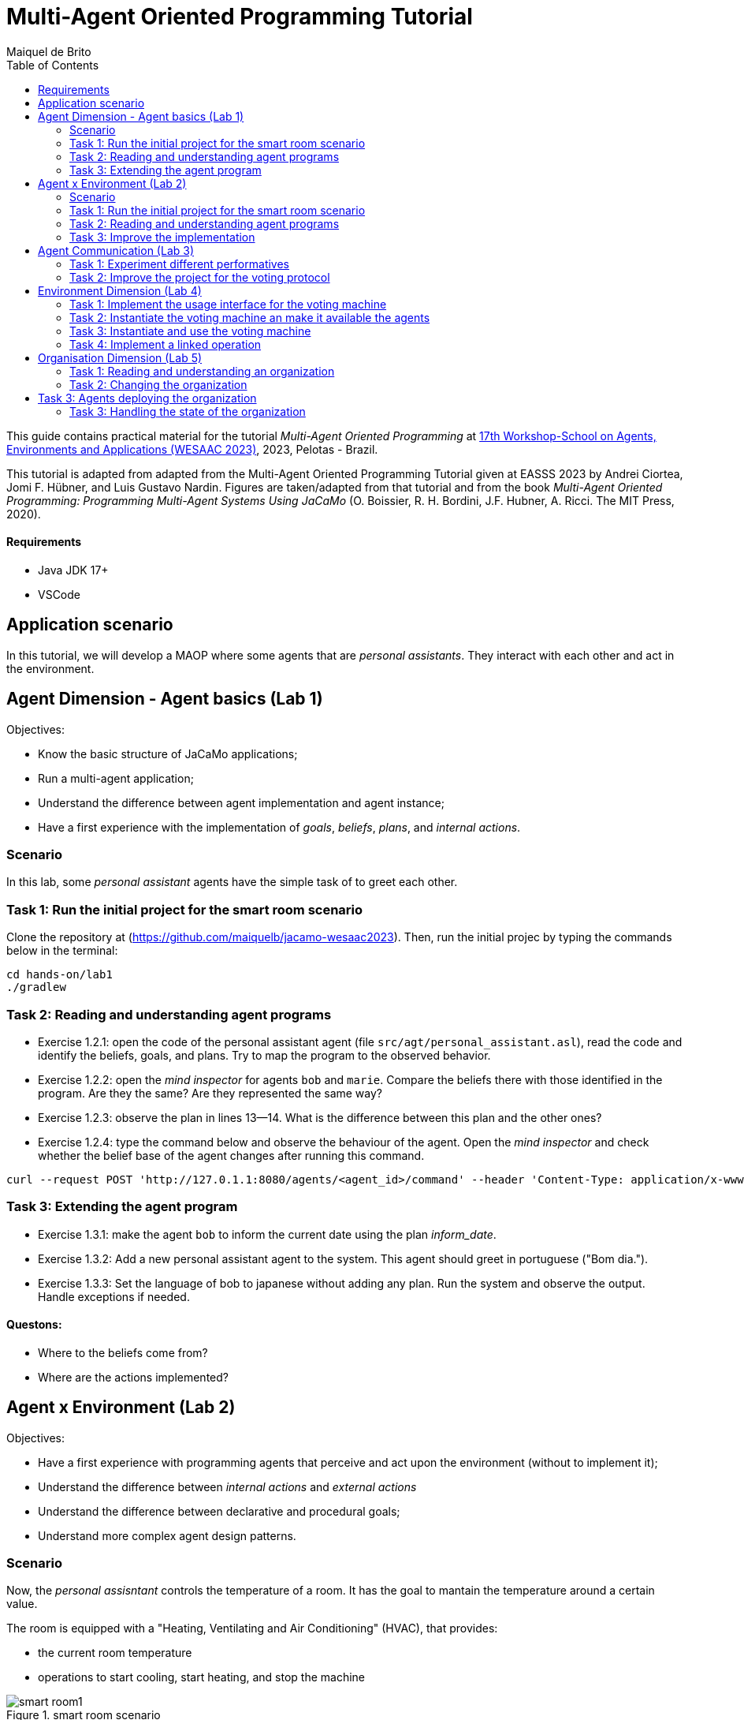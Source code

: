 # Multi-Agent Oriented Programming Tutorial
:toc: right
:author: Maiquel de Brito
:date: July 2023
:source-highlighter: coderay
:coderay-linenums-mode: inline
:icons: font
:prewrap!:

This guide contains practical material for the tutorial _Multi-Agent Oriented Programming_ at https://sites.google.com/inf.ufpel.edu.br/wesaac2023[17th Workshop-School on Agents, Environments and Applications (WESAAC 2023)], 2023, Pelotas - Brazil.

This tutorial is adapted from adapted from the Multi-Agent Oriented Programming Tutorial given at EASSS 2023 by Andrei Ciortea, Jomi F. Hübner, and Luis Gustavo Nardin. Figures are taken/adapted from that tutorial and from the book _Multi-Agent Oriented Programming: Programming Multi-Agent Systems Using JaCaMo_ (O. Boissier, R. H. Bordini, J.F. Hubner, A. Ricci. The MIT Press, 2020).

==== Requirements
* Java JDK 17+
* VSCode

== Application scenario
In this tutorial, we will develop a MAOP where some agents that are _personal assistants_. They interact with each other and act in the environment.

== Agent Dimension - Agent basics (Lab 1)

Objectives:

* Know the basic structure of JaCaMo applications;
* Run a multi-agent application;
* Understand the difference between agent implementation and agent instance;
* Have a first experience with the implementation of _goals_, _beliefs_, _plans_, and _internal actions_.   


=== Scenario
In this lab, some _personal assistant_ agents have the simple task of to greet each other.

=== Task 1: Run the initial project for the smart room scenario

Clone the repository at (https://github.com/maiquelb/jacamo-wesaac2023). Then, run the initial projec by typing the commands below in the terminal:

----
cd hands-on/lab1
./gradlew
----



=== Task 2: Reading and understanding agent programs

* Exercise 1.2.1: open the code of the personal assistant agent (file `src/agt/personal_assistant.asl`), read the code and identify the beliefs, goals, and plans. Try to map the program to the observed behavior. 

* Exercise 1.2.2: open the _mind inspector_ for agents `bob` and `marie`. Compare the beliefs there with those identified in the program. Are they the same? Are they represented the same way? 

* Exercise 1.2.3: observe the plan in lines 13--14. What is the difference between this plan and the other ones?

* Exercise 1.2.4: type the command below and observe the behaviour of the agent. Open the _mind inspector_ and check whether the belief base of the agent changes after running this command.

----
curl --request POST 'http://127.0.1.1:8080/agents/<agent_id>/command' --header 'Content-Type: application/x-www-form-urlencoded' --data-urlencode 'c=-+day_of_week(sunday)'
----

=== Task 3: Extending the agent program
* Exercise 1.3.1: make the agent `bob` to inform the current date using the plan _inform_date_.

* Exercise 1.3.2: Add a new personal assistant agent to the system. This agent should greet in portuguese ("Bom dia.").

* Exercise 1.3.3: Set the language of bob to japanese without adding any plan. Run the system and observe the output. Handle exceptions if needed.


==== Questons:
* Where to the beliefs come from?
* Where are the actions implemented?


== Agent x Environment (Lab 2)

Objectives:

* Have a first experience with programming agents that perceive and act upon the environment (without to implement it);
* Understand the difference between _internal actions_ and _external actions_
* Understand the difference between declarative and procedural goals;
* Understand more complex agent design patterns.

=== Scenario

Now, the _personal assisntant_ controls the temperature of a room. It has the goal to mantain the temperature around a certain value.

The room is equipped with a "Heating, Ventilating and Air  Conditioning" (HVAC), that provides:

* the current room temperature
* operations to start cooling, start heating, and stop the machine


[[imgorg]]
.smart room scenario
image::doc/figs/smart-room1.png[]


=== Task 1: Run the initial project for the smart room scenario

To run the smart room project, type the commands below in the terminal:
----
cd lab2/smart-room
./gradlew
----

You can see how the system reacts to changes in temperature by opening another terminal and executing the command:

----
curl -X POST  http://127.0.1.1:8080/workspaces/room/artifacts/hvac/properties/temperature -H 'Content-Type: application/json' -d '[ 10 ]'
----

replacing the last number 10 by the current temperature of the room.


=== Task 2: Reading and understanding agent programs

* Exercise 2.2.1: open the code of the room controller agent (file `src/agt/personal_assistant.asl`), read the code and identify the beliefs, goals, and plans. Try to map the program to the observed behavior. 

* Exercise 2.2.2: open the _mind inspector_ for agent `rc` and compare the beliefs there with those identified in the program. Are they the same? Are they represented the same way? 

* Exercise 2.2.3: change the program so that the target temperature is 15.

=== Task 3: Improve the implementation

* Exercise 2.3.1: add a new plan to print the current state of the HVAC.

* Exercise 2.3.2: change the plans of the previous exercise so that when the hvac state is `"cooling"` it is printed "so cool" and, when the state is `"heating"` it is printed "so hot".

* Exercise 2.3.3: open the project in folder `lab2/e233` and take a look at the room controller program. There is a difference in the last lines (line 17). Evaluate the reasons for that modification and its problems. Some ideas about how to fix?

* Exercise 2.3.4: open the project in folder `lab2/e234` and take a look at the room controller program. The target temperature is as an argument of goal `keep_temperature`. The project, as it is, works. But what happens if a line like `!keep_temperature(35)` is added in the program? Explain the behavior produced by this change.


==== Questons:
* Is it possible to observe a different pattern between the plans to achieve `greet` and `keep_temperature`?
* Which actions of the agent are _internal actions_?
* Which actions of the agent are _external actions_?


== Agent Communication (Lab 3)

=== Task 1: Experiment different performatives

* Exercise 1: open the project `lab2/e1`, read the `.jcm` file and the program of the two agents, and execute the application. Now change the plan of Bob to:
+
----
+!start 
   <- .send(alice, tell, hello);
      .send(alice, tell, hello);
   .
----
+
run the project again and notice the difference. Now change the plan again to
+
----
+!start 
   <- .send(alice, signal, hello);
      .send(alice, signal, hello);
   .
----
+
run the project again and notice the difference. 

* Exercise 2: open the project `lab2/e2`, read the `.jcm` file and the program of the three agents, and execute the application. Use the mind inspector to see the beliefs of the agents (specially Alice). Now change the plan of Alice to:
+
----
+!start
   <- .wait(500);
      .send(karlos, askOne, vl(_), vl(X));
      .println(X).
----
+
run the project again and notice the difference. 

* Exercise 3: open the project `lab2/e3`, read the program of the three agents, and execute the application. List the sequence of exchanged messages and their performatives. Finally, use the mind inspector "link of plans" (in the bottom of the page) to see the plans of Alice.


=== Task 2: Improve the project for the voting protocol

You can run the project with the following commands:
----
cd lab2/smart-room-ma
./gradlew
----

* Exercise 4: change the list of options offered to the personal assistants. 

* Exercise 5: run the voting protocol twice, with two different options and notice possible problems.

* Exercise 6: currently, the `id` of the conversation is fixed to 1, this may cause problems when counting the votes. Change the program of the room controller so that the identification is an argument for the goal `voting`.

* Exercise 7: upgrade the previous version so that the conversation id value is incremented each time a voting protocol is executed.

* Exercise 8: add a new personal assistant. Does the application work properly? The rule `all_votes_received` is hard-coded for 3 participants. How to make it flexible? Think about possible solutions. Hints: see the internal actions link:https://jason.sourceforge.net/api/jason/stdlib/all_names.html[`.all_names`] and link:https://jason.sourceforge.net/api/jason/stdlib/df_register.html[`.df_register`].

== Environment Dimension (Lab 4)
Objectives:

* Exercise the basic skills to implement _artifacts_, which are the JaCaMo environment building blocks;
* Create and initialize _artifacts_;
* Create and update _observable properties_;
* Use _signals_;
* Implement _operations_.

Consider a new scenario where the _personal assistant_ cannot access the hvac. Such access is restricted to the _room controller_. To keep the desirable temperature, the _personal assistant_ must ask the _room controller_ to manage the hvac. The _room controler_ then manages a voting to check the preference of all the _personal assistant_ and manages the hvac accordingly.

[[imgorg]]
.smart room scenario
image::doc/figs/smart-room-env.png[]

//We will now implement the voting mechanism as an artifact: has no longer access to the hvac. 

//will use a _voting machine_ artifact to select the target temperature for the shared room based on their individual preferences.

//Most of the code required for this practical session is already provided in the link:lab3/smart-room-vm[lab3/smart-room-vm] project. The following tasks will guide you through adding the last lines of code that will bring everything together.




=== Task 1: Implement the usage interface for the voting machine

This lab uses the project at `hands-on/lab4/smart-room-vm`. The artifact template for our voting machine is defined in the link:hands-on/lab4/smart-room-vm/src/env/voting/VotingMachine.java[VotingMachine.java] class, but the usage interface is not yet fully implemented. Your first task is to complete this implementation. The following sub-tasks will guide you through it, note also the `TODO` items marked in comments in the Java class.

- Exercise 4.1.1: complete the artifact's `init` method by defining an observable property `voting_status` and setting its value to  `closed`.
- Exercise 4.1.2: complete the implementation of the `open` and `close` operations.

To solve these tasks, you will have to define and work with observable properties. Tips for a quick start:

- you can have a look at the implementation of the link:lab3/smart-room-vm/src/env/devices/HVAC.java[HVAC artifact]
- you can check out https://cartago.sourceforge.net/?page_id=69[Example 01 — Artifact definition, creation, and use] from https://cartago.sourceforge.net/?page_id=47[CArtAgO by Examples]


=== Task 2: Instantiate the voting machine an make it available the agents

The implementation of the voting machine artifact is ready. Now, it is necessary to instantiate this artifact and make it available to the agents.

- Exercise 4.2.1: complete the `TODO` in link:hands-on/lab3/smart-room.jcm[smart-room.jcm] to create an instance of the voting machine called `vote`. 

- Exercise 4.2.2: run the application, go to link:http://localhost:3273[http://localhost:3273], check whether `room` workspace contains the voting artifct, and inspect its observable properties.

- Exercise 4.2.3: complete the `TODOs` in link:hands-on/lab3/smart-room.jcm[smart-room.jcm] to make all the agents to focus on the voting artifact.

- Exercise 4.2.4: run the application, go to link:http://localhost:3272[http://localhost:3272] and check whether the observable properties of the voting artifact are listed as beliefs of the agents.

=== Task 3: Instantiate and use the voting machine

The voting machine is now ready — and the room controller agent is, in fact, already using it (see link:lab3/smart-room-vm/src/agt/room_controller.asl[room_controller.asl]). Still, a few bits are missing:

- Task 4.3.1: Complete the `TODOs` defined in link:lab3/smart-room-vm/src/agt/room_controler.asl[room_controler.asl] so that agent open a new voting when needed.


- Task 4.3.2: Complete the `TODOs` defined in link:lab3/smart-room-vm/src/agt/personal_assistant.asl[personal_assistant.asl] so that agents use the voting machine and vote for their preferences.


- Task 4.3.3: Complete the `TODO` defined in link:lab3/smart-room-vm/src/agt/personal_assistant.asl[personal_assistant.asl] so that agents shows the current temperature in its log message.




=== Task 4: Implement a linked operation

The agents are happy with their brand new voting machine — and would like to showcase it to other agents via https://dweet.io/[Dweet.io]. Luckily, they already have a link:lab3/smart-room-vm/src/env/social/DweetArtifact.java[DweetArtifact] artifact template that they can use for this purpose.

Your task is to complete the link:lab3/smart-room-vm/src/agt/room_controller.asl[room_controller.asl] agent program with the following steps (see `TODOs`):

* Exercise 4.4.1: in  link:hands-on/lab3/smart-room.jcm[smart-room.jcm], create an instance of a `DweetArtifact` called `deeet` in the `room` workspace.

* Exercise 4.4.2: link the voting machine to the newly created `DweetArtifact` using the operation `linkArtifacts(ArtId1, "port", ArtId2)`

** note 1: the voting machine artifact template already defines an output port named `publish-port`

** note 2: to inspect the information shared by the `dweet` artifact, use the following command: `curl  https://dweet.io:443/get/dweets/for/jacamo_wesaac23`

** note 2: further examples and documentation on linking artifacts, see https://cartago.sourceforge.net/?page_id=126[Example 08 — Linkability] from https://cartago.sourceforge.net/?page_id=47[CArtAgO by Examples]

** note 3: check out https://cartago.sourceforge.net/?page_id=47[CArtAgO by Examples] for a complete tour of all features supported for the enviornment dimension.


Note: the _personal assistant_ keeps asking the _room controller_ to change the temperature while it does not matches the agent's preference. To change the preference of the agents in running time, use the following command, replacing `<agent_id>` with the agent name and `<pref_temp>` with the preferred temperature.
----
curl --request POST 'http://127.0.1.1:8080/agents/<agent_id>/command' --header 'Content-Type: application/x-www-form-urlencoded' --data-urlencode 'c=-+preference(<pref_temp>)'
----

== Organisation Dimension (Lab 5)

=== Task 1: Reading and understanding an organization

[[imgorg]]
.organizational specification
image::doc/figs/smart-room-org-wesaac.png[]

* Exercise 5.1.1: open the project `lab5/smart-room-org'. Compare the organizational specification in link:hands-on/lab5/smart-room-org/src/org/smart_house.xml[src/org/smart_house.xml]
  with the the <<imgorg>> shown above. Try to identify groups, roles, goals, missions, role cardinalities, and goal decompositions

* Exercise 5.1.2: there are some elements in the <<imgorg>> shown above that are not present in the the organizational specification in link:hands-on/lab5/smart-room-org/src/org/smart_house.xml[src/org/smart_house.xml]. Add these elements to the specification.

* Exercise 5.1.3: execute the application, link:http://localhost:3273[_organization inspector_] and observe the state of the organization.

* Exercise 5.1.3: execute the application, link:http://localhost:3272[_mind inspector_] and observe the beliefs of the agents.



=== Task 2: Changing the organization

* Exercise 5.2.1: change the maximum number of `assistant` to 2. Execute the application. What is the outcome? 

* Exercise 5.2.2: change the order of `options_announced` and `voting_open` in the scheme `decide_temp`. What changes do you observe in the outcome?

* Exercise 5.2.3: parallelize the execution of the `announce_options` and `open_voting`. Analyze the result of the new scheme in the _organization inspector_.

* Exercise 5.2.4: execute the system and observe whether all the agents voted. If that is not the case, modify the organizational specification so that every agent votes according to their preference.

* Exercise 5.2.5: extend the organizational specification so that the _controller_ is obliged to announce the result of the voting. Change also the _room controller_ code so that it fulfills this obligation.



== Task 3: Agents deploying the organization

In the previous task, the organization is created by the application
designer using the jcm file. The agents then execute in the
resulting organization entity. However, in some applications, the agents may need themselves to create or change the organization entity. In this task, the agents create new voting schemes whenever the temperature differs from their preferences.

* Exercise 5.3.1: open the project `lab5/smart-room-org'. Compare the link:hands-on/lab5/smart-room-org-2/smart-room.jcm[smart-room.jcm] with link:hands-on/lab5/smart-room-org/smart-room.jcm[the one of the previous task]. What is different?

* Exercise 5.3.2: complete the implementation of the link:hands-on/lab5/smart-room-org-2/src/agt/personal_assistant.asl[_personal assistant_] (line 30) to create a new voting schema.

* Exercise 5.3.3: complete the implementation of the link:hands-on/lab5/smart-room-org-2/src/agt/personal_assistant.asl[_personal assistant_] (line 32) make the existing group to manage the voting.


=== Task 3: Handling the state of the organization

* Exercise 1: implement a plan in the `room_controller` agent that displays all fulfilled obligations. Hint: consider the organizational event `oblFulfilled/1`.
+
----
oblFulfilled(O) : Obligation O was fulfilled
----

* Exercise 2: implement a plan for the `personal_assistant` agents that reacts to the achievement of the organizational goal `closing_voting` by printing the current temperature. Hint: consider the organizational belief `goalState/5`.
+
----
goalState(S, G, LC, LA, T) : Goal G, of scheme S, is in state T (possible values for T are waiting, enabled, and satisfied); LC is the list of agents committed to the goal, and LA is the list of agents that have already achieved the goal.
----
